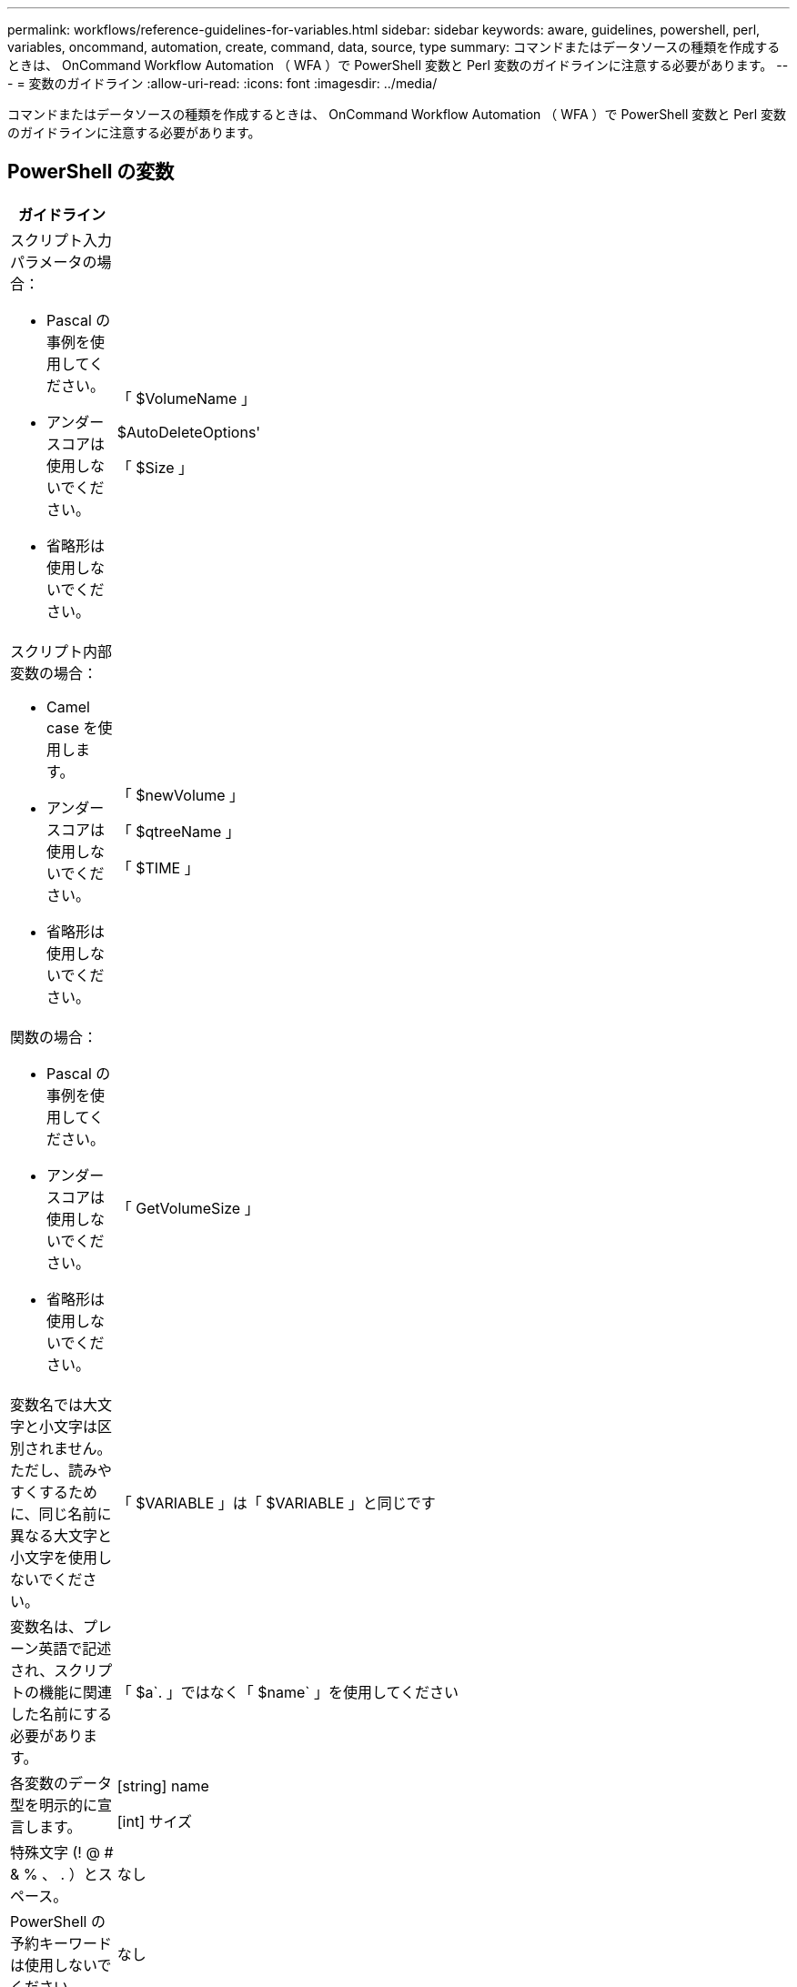 ---
permalink: workflows/reference-guidelines-for-variables.html 
sidebar: sidebar 
keywords: aware, guidelines, powershell, perl, variables, oncommand, automation, create, command, data, source, type 
summary: コマンドまたはデータソースの種類を作成するときは、 OnCommand Workflow Automation （ WFA ）で PowerShell 変数と Perl 変数のガイドラインに注意する必要があります。 
---
= 変数のガイドライン
:allow-uri-read: 
:icons: font
:imagesdir: ../media/


[role="lead"]
コマンドまたはデータソースの種類を作成するときは、 OnCommand Workflow Automation （ WFA ）で PowerShell 変数と Perl 変数のガイドラインに注意する必要があります。



== PowerShell の変数

[cols="2*"]
|===
| ガイドライン | 例 


 a| 
スクリプト入力パラメータの場合：

* Pascal の事例を使用してください。
* アンダースコアは使用しないでください。
* 省略形は使用しないでください。

 a| 
「 $VolumeName 」

$AutoDeleteOptions'

「 $Size 」



 a| 
スクリプト内部変数の場合：

* Camel case を使用します。
* アンダースコアは使用しないでください。
* 省略形は使用しないでください。

 a| 
「 $newVolume 」

「 $qtreeName 」

「 $TIME 」



 a| 
関数の場合：

* Pascal の事例を使用してください。
* アンダースコアは使用しないでください。
* 省略形は使用しないでください。

 a| 
「 GetVolumeSize 」



 a| 
変数名では大文字と小文字は区別されません。ただし、読みやすくするために、同じ名前に異なる大文字と小文字を使用しないでください。
 a| 
「 $VARIABLE 」は「 $VARIABLE 」と同じです



 a| 
変数名は、プレーン英語で記述され、スクリプトの機能に関連した名前にする必要があります。
 a| 
「 $a`. 」ではなく「 $name` 」を使用してください



 a| 
各変数のデータ型を明示的に宣言します。
 a| 
[string] name

[int] サイズ



 a| 
特殊文字 (! @ # & % 、 . ）とスペース。
 a| 
なし



 a| 
PowerShell の予約キーワードは使用しないでください。
 a| 
なし



 a| 
入力パラメータをグループ化するには、まず必須パラメータを配置し、続けてオプションパラメータを配置します。
 a| 
[listing]
----
param(
[parameter(Mandatory=$true)]
[string]$Type,

[parameter(Mandatory=$true)]
[string]$Ip,

[parameter(Mandatory=$false)]
[string]$VolumeName
)
----


 a| 
すべての入力変数には '_HelpMessage_' 注釈と意味のあるヘルプ・メッセージを使用してコメントを付けます
 a| 
[listing]
----
[parameter(Mandatory=$false,HelpMessage="LUN to map")]
[string]$LUNName
----


 a| 
変数名として「ファイラー」を使用しないでください。代わりに「アレイ」を使用してください。
 a| 
なし



 a| 
引数が列挙値を取得する場合は '_ValidateSet_' 注釈を使用しますこれにより、パラメータの Enum データ型に自動的に変換されます。
 a| 
[listing]
----
[parameter(Mandatory=$false,HelpMessage="Volume state")]
[ValidateSet("online","offline","restricted")]
[string]$State
----


 a| 
パラメータの末尾に「 _Capacity 」が付いたエイリアスを追加して、パラメータが容量タイプであることを示します。
 a| 
「 Create Volume 」コマンドでは、次のようにエイリアスを使用します。

[listing]
----
[parameter(Mandatory=$false,HelpMessage="Volume increment size in MB")]
[Alias("AutosizeIncrementSize_Capacity")]
[int]$AutosizeIncrementSize
----


 a| 
パラメータがパスワードタイプであることを示すために、エイリアスを "_Password" で終わるパラメータに追加します。
 a| 
[listing]
----
param (
  [parameter(Mandatory=$false, HelpMessage="In order to create an Active Directory machine account for the CIFS server or setup CIFS service for Storage Virtual Machine, you must supply the password of a Windows account with sufficient privileges")]  [Alias("Pwd_Password")]  [string]$ADAdminPassword
)
----
|===


== Perl 変数

[cols="2*"]
|===
| ガイドライン | 例 


 a| 
スクリプト入力パラメータの場合：

* Pascal の事例を使用してください。
* アンダースコアは使用しないでください。
* 省略形は使用しないでください。

 a| 
「 $VolumeName 」

$AutoDeleteOptions'

「 $Size 」



 a| 
スクリプトの内部変数には省略形を使用しないでください。
 a| 
$new_volume

「 $qtree_name 」のようになります

「 $TIME 」



 a| 
関数には省略形を使用しないでください。
 a| 
'get_volume_size



 a| 
変数名では大文字と小文字が区別されます。読みやすくするために、同じ名前に異なる大文字と小文字を使用しないでください。
 a| 
「 $VARIABLE 」は「 $VARIABLE 」と同じではありません



 a| 
変数名は、プレーン英語で記述され、スクリプトの機能に関連した名前にする必要があります。
 a| 
「 $a`. 」ではなく「 $name` 」を使用してください



 a| 
入力パラメータをグループ化するには、まず必須パラメータを配置し、続けてオプションパラメータを配置します。
 a| 
なし



 a| 
GetOptions 関数で、入力パラメータの各変数のデータ型を明示的に宣言します。
 a| 
[listing]
----
GetOptions(
	"Name=s"=>\$Name,
	"Size=i"=>\$Size
)
----


 a| 
変数名として「ファイラー」を使用しないでください。代わりに「アレイ」を使用してください。
 a| 
なし



 a| 
Perl には ' 列挙値の '_ValidateSet_' 注釈は含まれません引数が列挙値を取得する場合は ' 明示的な if 文を使用します
 a| 
[listing]
----
if
(defined$SpaceGuarantee&&!($SpaceGuaranteeeq'none'||$SpaceGuaranteeeq'volume'||$SpaceGuaranteeeq'file'))
{
	die'Illegal SpaceGuarantee argument: \''.$SpaceGuarantee.'\'';
}
----


 a| 
すべての Perl WFA コマンドでは、変数、参照、サブルーチンに安全でない構成要素を使用しないようにするために、 "strict" プラグマを使用する必要があります。
 a| 
[listing]
----
use strict;
# the above is equivalent to
use strictvars;
use strictsubs;
use strictrefs;
----


 a| 
すべての Perl WFA コマンドでは、次の Perl モジュールを使用する必要があります。

* getopt
+
これは、入力パラメータの指定に使用されます。

* WFAUtil のようになります
+
コマンドロギング、コマンドの進捗状況の報告、アレイコントローラへの接続などに使用されるユーティリティ機能に使用されます。


 a| 
[listing]
----
use Getopt::Long;
use NaServer;
use WFAUtil;
----
|===